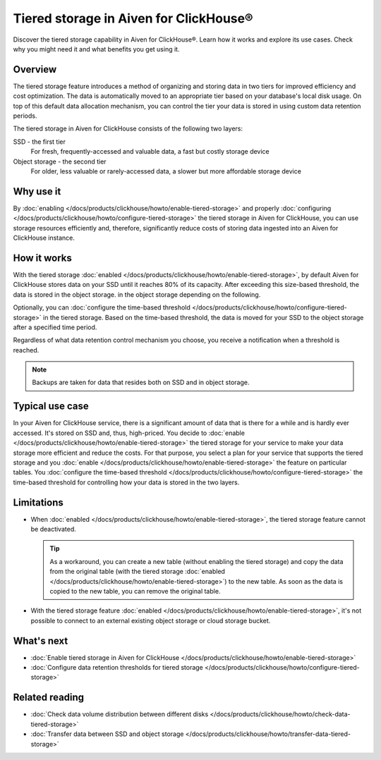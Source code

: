 Tiered storage in Aiven for ClickHouse®
=======================================

Discover the tiered storage capability in Aiven for ClickHouse®. Learn how it works and explore its use cases. Check why you might need it and what benefits you get using it.

Overview
--------

The tiered storage feature introduces a method of organizing and storing data in two tiers for improved efficiency and cost optimization. The data is automatically moved to an appropriate tier based on your database's local disk usage. On top of this default data allocation mechanism, you can control the tier your data is stored in using custom data retention periods.

The tiered storage in Aiven for ClickHouse consists of the following two layers:

SSD - the first tier
  For fresh, frequently-accessed and valuable data, a fast but costly storage device

Object storage - the second tier
  For older, less valuable or rarely-accessed data, a slower but more affordable storage device

Why use it
----------

By :doc:`enabling </docs/products/clickhouse/howto/enable-tiered-storage>` and properly :doc:`configuring </docs/products/clickhouse/howto/configure-tiered-storage>` the tiered storage in Aiven for ClickHouse, you can use storage resources efficiently and, therefore, significantly reduce costs of storing data ingested into an Aiven for ClickHouse instance.

How it works
------------

With the tiered storage :doc:`enabled </docs/products/clickhouse/howto/enable-tiered-storage>`, by default Aiven for ClickHouse stores data on your SSD until it reaches 80% of its capacity. After exceeding this size-based threshold, the data is stored in the object storage. in the object storage depending on the following.

Optionally, you can :doc:`configure the time-based threshold </docs/products/clickhouse/howto/configure-tiered-storage>` in the tiered storage. Based on the time-based threshold, the data is moved for your SSD to the object storage after a specified time period.

Regardless of what data retention control mechanism you choose, you receive a notification when a threshold is reached.

.. mermaid:: 

    sequenceDiagram
        Application->>+SSD: writing data
        SSD->>Object storage: moving data based <br> on storage policies 
        par Application to SSD
            Application-->>SSD: querying data
        and Application to Object storage
            Application-->>Object storage: querying data
        end
        alt if stored in Object storage
            Object storage->>Application: reading data
        else if stored in SSD
            SSD->>Application: reading data
        end

.. note:: 
    
    Backups are taken for data that resides both on SSD and in object storage.

Typical use case
----------------

In your Aiven for ClickHouse service, there is a significant amount of data that is there for a while and is hardly ever accessed. It's stored on SSD and, thus, high-priced. You decide to :doc:`enable </docs/products/clickhouse/howto/enable-tiered-storage>` the tiered storage for your service to make your data storage more efficient and reduce the costs. For that purpose, you select a plan for your service that supports the tiered storage and you :doc:`enable </docs/products/clickhouse/howto/enable-tiered-storage>` the feature on particular tables. You :doc:`configure the time-based threshold </docs/products/clickhouse/howto/configure-tiered-storage>` the time-based threshold for controlling how your data is stored in the two layers.

.. _tiered-storage-limitations:

Limitations
-----------

* When :doc:`enabled </docs/products/clickhouse/howto/enable-tiered-storage>`, the tiered storage feature cannot be deactivated.

  .. tip::

    As a workaround, you can create a new table (without enabling the tiered storage) and copy the data from the original table (with the tiered storage :doc:`enabled </docs/products/clickhouse/howto/enable-tiered-storage>`) to the new table. As soon as the data is copied to the new table, you can remove the original table.

* With the tiered storage feature :doc:`enabled </docs/products/clickhouse/howto/enable-tiered-storage>`, it's not possible to connect to an external existing object storage or cloud storage bucket.

What's next
-----------

* :doc:`Enable tiered storage in Aiven for ClickHouse </docs/products/clickhouse/howto/enable-tiered-storage>`
* :doc:`Configure data retention thresholds for tiered storage </docs/products/clickhouse/howto/configure-tiered-storage>`

Related reading
---------------

* :doc:`Check data volume distribution between different disks </docs/products/clickhouse/howto/check-data-tiered-storage>`
* :doc:`Transfer data between SSD and object storage </docs/products/clickhouse/howto/transfer-data-tiered-storage>`
